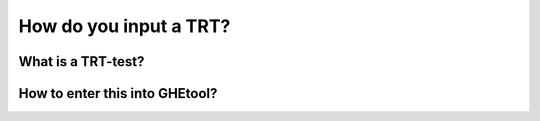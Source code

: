 .. _TRT:

How do you input a TRT?
#######################

What is a TRT-test?
===================


How to enter this into GHEtool?
===============================
